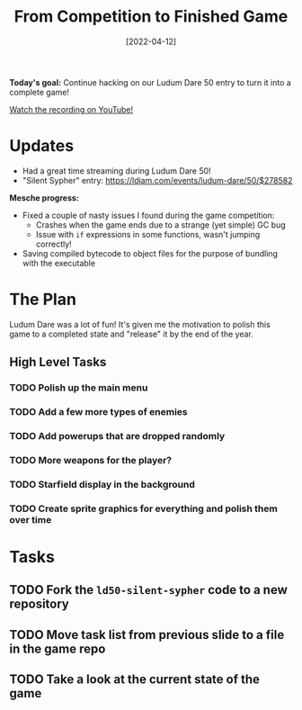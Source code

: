 #+title: From Competition to Finished Game
#+date: [2022-04-12]
#+slug: 2022-04-12

*Today's goal:* Continue hacking on our Ludum Dare 50 entry to turn it into a complete game!

[[yt:WMwQMml2wb8][Watch the recording on YouTube!]]

* Updates

- Had a great time streaming during Ludum Dare 50!
- "Silent Sypher" entry: https://ldjam.com/events/ludum-dare/50/$278582

*Mesche progress:*

- Fixed a couple of nasty issues I found during the game competition:
  - Crashes when the game ends due to a strange (yet simple) GC bug
  - Issue with =if= expressions in some functions, wasn't jumping correctly!
- Saving compiled bytecode to object files for the purpose of bundling with the executable

* The Plan

Ludum Dare was a lot of fun!  It's given me the motivation to polish this game to a completed state and "release" it by the end of the year.



** High Level Tasks

*** TODO Polish up the main menu
*** TODO Add a few more types of enemies
*** TODO Add powerups that are dropped randomly
*** TODO More weapons for the player?
*** TODO Starfield display in the background
*** TODO Create sprite graphics for everything and polish them over time

* Tasks

** TODO Fork the =ld50-silent-sypher= code to a new repository
** TODO Move task list from previous slide to a file in the game repo
** TODO Take a look at the current state of the game

